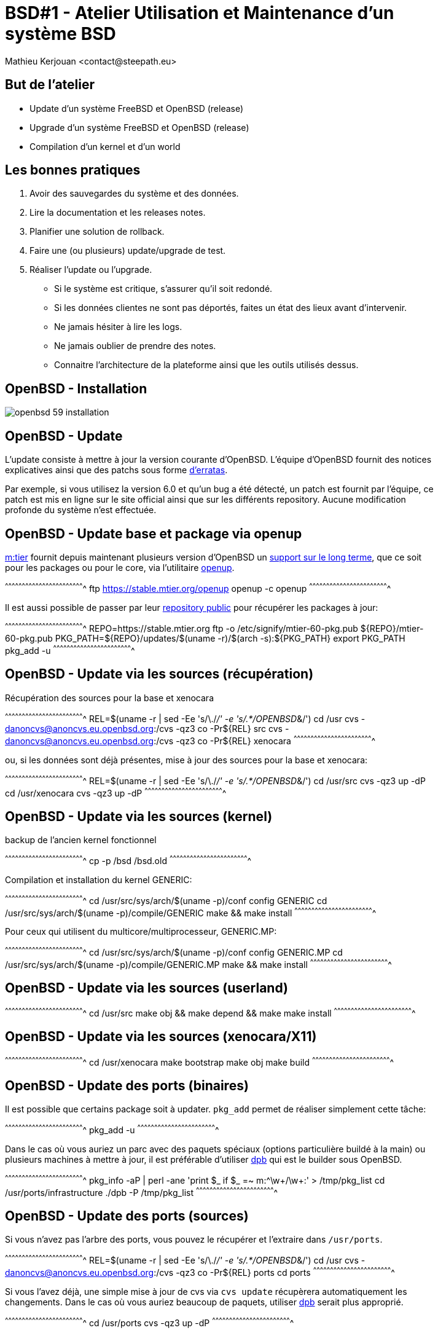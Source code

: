 = BSD#1 - Atelier Utilisation et Maintenance d'un système BSD
:author:    Mathieu Kerjouan <contact@steepath.eu>
:twitter:   https://twitter.com/niamtokik
:backend:   slidy
:max-width: 50em
:icons:
:iconsdir: /usr/local/etc/asciidoc/images/icons
:images:
:imagesdir: ./img/
:copyright: Mathieu Kerjouan <contact@steepath.eu>

//////////////////////////////////////////////////////////////////////
Copyright (c) 2016, Mathieu Kerjouan <contact@steepath.eu>
All rights reserved.

Redistribution and use in source and binary forms, with or without
modification, are permitted provided that the following conditions are
met:

1. Redistributions of source code must retain the above copyright
notice, this list of conditions and the following disclaimer.

2. Redistributions in binary form must reproduce the above copyright
notice, this list of conditions and the following disclaimer in the
documentation and/or other materials provided with the distribution.

THIS SOFTWARE IS PROVIDED BY THE COPYRIGHT HOLDERS AND CONTRIBUTORS
"AS IS" AND ANY EXPRESS OR IMPLIED WARRANTIES, INCLUDING, BUT NOT
LIMITED TO, THE IMPLIED WARRANTIES OF MERCHANTABILITY AND FITNESS FOR
A PARTICULAR PURPOSE ARE DISCLAIMED. IN NO EVENT SHALL THE COPYRIGHT
HOLDER OR CONTRIBUTORS BE LIABLE FOR ANY DIRECT, INDIRECT, INCIDENTAL,
SPECIAL, EXEMPLARY, OR CONSEQUENTIAL DAMAGES (INCLUDING, BUT NOT
LIMITED TO, PROCUREMENT OF SUBSTITUTE GOODS OR SERVICES; LOSS OF USE,
DATA, OR PROFITS; OR BUSINESS INTERRUPTION) HOWEVER CAUSED AND ON ANY
THEORY OF LIABILITY, WHETHER IN CONTRACT, STRICT LIABILITY, OR TORT
(INCLUDING NEGLIGENCE OR OTHERWISE) ARISING IN ANY WAY OUT OF THE USE
OF THIS SOFTWARE, EVEN IF ADVISED OF THE POSSIBILITY OF SUCH DAMAGE.
//////////////////////////////////////////////////////////////////////

== But de l'atelier

 * Update d'un système FreeBSD et OpenBSD (release)
 * Upgrade d'un système FreeBSD et OpenBSD (release)
 * Compilation d'un kernel et d'un world

== Les bonnes pratiques

 1. Avoir des sauvegardes du système et des données.
 2. Lire la documentation et les releases notes.
 3. Planifier une solution de rollback.
 4. Faire une (ou plusieurs) update/upgrade de test.
 5. Réaliser l'update ou l'upgrade.

 * Si le système est critique, s'assurer qu'il soit redondé.
 * Si les données clientes ne sont pas déportés, faites un état
   des lieux avant d'intervenir.
 * Ne jamais hésiter à lire les logs.
 * Ne jamais oublier de prendre des notes.
 * Connaitre l'architecture de la plateforme ainsi que les outils
   utilisés dessus.

== OpenBSD - Installation

image:openbsd-59-installation.gif[]

== OpenBSD - Update

L'update consiste à mettre à jour la version courante
d'OpenBSD. L'équipe d'OpenBSD fournit des notices explicatives ainsi
que des patchs sous forme
https://www.openbsd.org/security.html[d'erratas].

Par exemple, si vous utilisez la version 6.0 et qu'un bug a été
détecté, un patch est fournit par l'équipe, ce patch est mis en ligne
sur le site official ainsi que sur les différents repository. Aucune
modification profonde du système n'est effectuée.

== OpenBSD - Update base et package via openup

https://www.mtier.org/[m:tier] fournit depuis maintenant plusieurs
version d'OpenBSD un
http://www.undeadly.org/cgi?action=article&sid=20110420080633[support
sur le long terme], que ce soit pour les packages ou pour le core, via
l'utilitaire https://www.mtier.org/solutions/apps/openup/[openup].

[sh]
^^^^^^^^^^^^^^^^^^^^^^^^^^^^^^^^^^^^^^^^^^^^^^^^^^^^^^^^^^^^^^^^^^^^^^
ftp https://stable.mtier.org/openup
openup -c
openup
^^^^^^^^^^^^^^^^^^^^^^^^^^^^^^^^^^^^^^^^^^^^^^^^^^^^^^^^^^^^^^^^^^^^^^

Il est aussi possible de passer par leur
https://stable.mtier.org/[repository public] pour récupérer les
packages à jour:

[sh]
^^^^^^^^^^^^^^^^^^^^^^^^^^^^^^^^^^^^^^^^^^^^^^^^^^^^^^^^^^^^^^^^^^^^^^
REPO=https://stable.mtier.org
ftp -o /etc/signify/mtier-60-pkg.pub ${REPO}/mtier-60-pkg.pub
PKG_PATH=${REPO}/updates/$(uname -r)/$(arch -s):${PKG_PATH}
export PKG_PATH
pkg_add -u
^^^^^^^^^^^^^^^^^^^^^^^^^^^^^^^^^^^^^^^^^^^^^^^^^^^^^^^^^^^^^^^^^^^^^^

== OpenBSD - Update via les sources (récupération)

Récupération des sources pour la base et xenocara

[sh]
^^^^^^^^^^^^^^^^^^^^^^^^^^^^^^^^^^^^^^^^^^^^^^^^^^^^^^^^^^^^^^^^^^^^^^
REL=$(uname -r | sed -Ee 's/\./_/' -e 's/.*/OPENBSD_&/')
cd /usr
cvs -danoncvs@anoncvs.eu.openbsd.org:/cvs -qz3 co -Pr${REL} src
cvs -danoncvs@anoncvs.eu.openbsd.org:/cvs -qz3 co -Pr${REL} xenocara
^^^^^^^^^^^^^^^^^^^^^^^^^^^^^^^^^^^^^^^^^^^^^^^^^^^^^^^^^^^^^^^^^^^^^^

ou, si les données sont déjà présentes, mise à jour des sources pour
la base et xenocara:

[sh]
^^^^^^^^^^^^^^^^^^^^^^^^^^^^^^^^^^^^^^^^^^^^^^^^^^^^^^^^^^^^^^^^^^^^^^
REL=$(uname -r | sed -Ee 's/\./_/' -e 's/.*/OPENBSD_&/')
cd /usr/src
cvs -qz3 up -dP
cd /usr/xenocara
cvs -qz3 up -dP
^^^^^^^^^^^^^^^^^^^^^^^^^^^^^^^^^^^^^^^^^^^^^^^^^^^^^^^^^^^^^^^^^^^^^^

== OpenBSD - Update via les sources (kernel)

backup de l'ancien kernel fonctionnel

[sh]
^^^^^^^^^^^^^^^^^^^^^^^^^^^^^^^^^^^^^^^^^^^^^^^^^^^^^^^^^^^^^^^^^^^^^^
cp -p /bsd /bsd.old
^^^^^^^^^^^^^^^^^^^^^^^^^^^^^^^^^^^^^^^^^^^^^^^^^^^^^^^^^^^^^^^^^^^^^^

Compilation et installation du kernel GENERIC:

[sh]
^^^^^^^^^^^^^^^^^^^^^^^^^^^^^^^^^^^^^^^^^^^^^^^^^^^^^^^^^^^^^^^^^^^^^^
cd /usr/src/sys/arch/$(uname -p)/conf
config GENERIC
cd /usr/src/sys/arch/$(uname -p)/compile/GENERIC
make && make install
^^^^^^^^^^^^^^^^^^^^^^^^^^^^^^^^^^^^^^^^^^^^^^^^^^^^^^^^^^^^^^^^^^^^^^

Pour ceux qui utilisent du multicore/multiprocesseur, GENERIC.MP:

[sh]
^^^^^^^^^^^^^^^^^^^^^^^^^^^^^^^^^^^^^^^^^^^^^^^^^^^^^^^^^^^^^^^^^^^^^^
cd /usr/src/sys/arch/$(uname -p)/conf
config GENERIC.MP
cd /usr/src/sys/arch/$(uname -p)/compile/GENERIC.MP
make && make install
^^^^^^^^^^^^^^^^^^^^^^^^^^^^^^^^^^^^^^^^^^^^^^^^^^^^^^^^^^^^^^^^^^^^^^

== OpenBSD - Update via les sources (userland)

[sh]
^^^^^^^^^^^^^^^^^^^^^^^^^^^^^^^^^^^^^^^^^^^^^^^^^^^^^^^^^^^^^^^^^^^^^^
cd /usr/src
make obj && make depend && make
make install
^^^^^^^^^^^^^^^^^^^^^^^^^^^^^^^^^^^^^^^^^^^^^^^^^^^^^^^^^^^^^^^^^^^^^^

== OpenBSD - Update via les sources (xenocara/X11)

[sh]
^^^^^^^^^^^^^^^^^^^^^^^^^^^^^^^^^^^^^^^^^^^^^^^^^^^^^^^^^^^^^^^^^^^^^^
cd /usr/xenocara
make bootstrap
make obj
make build
^^^^^^^^^^^^^^^^^^^^^^^^^^^^^^^^^^^^^^^^^^^^^^^^^^^^^^^^^^^^^^^^^^^^^^

== OpenBSD - Update des ports (binaires)

Il est possible que certains package soit à updater. `pkg_add` permet
de réaliser simplement cette tâche:

[sh]
^^^^^^^^^^^^^^^^^^^^^^^^^^^^^^^^^^^^^^^^^^^^^^^^^^^^^^^^^^^^^^^^^^^^^^
pkg_add -u
^^^^^^^^^^^^^^^^^^^^^^^^^^^^^^^^^^^^^^^^^^^^^^^^^^^^^^^^^^^^^^^^^^^^^^

Dans le cas où vous auriez un parc avec des paquets spéciaux (options
particulière buildé à la main) ou plusieurs machines à mettre à jour,
il est préférable d'utiliser http://man.openbsd.org/dpb[dpb] qui est
le builder sous OpenBSD.

[sh]
^^^^^^^^^^^^^^^^^^^^^^^^^^^^^^^^^^^^^^^^^^^^^^^^^^^^^^^^^^^^^^^^^^^^^^
pkg_info -aP | perl -ane 'print $_ if $_ =~ m:^\w+/\w+:' > /tmp/pkg_list
cd /usr/ports/infrastructure
./dpb -P /tmp/pkg_list
^^^^^^^^^^^^^^^^^^^^^^^^^^^^^^^^^^^^^^^^^^^^^^^^^^^^^^^^^^^^^^^^^^^^^^

== OpenBSD - Update des ports (sources)

Si vous n'avez pas l'arbre des ports, vous pouvez le récupérer et
l'extraire dans `/usr/ports`.

[sh]
^^^^^^^^^^^^^^^^^^^^^^^^^^^^^^^^^^^^^^^^^^^^^^^^^^^^^^^^^^^^^^^^^^^^^^
REL=$(uname -r | sed -Ee 's/\./_/' -e 's/.*/OPENBSD_&/')
cd /usr
cvs -danoncvs@anoncvs.eu.openbsd.org:/cvs -qz3 co -Pr${REL} ports
cd ports
^^^^^^^^^^^^^^^^^^^^^^^^^^^^^^^^^^^^^^^^^^^^^^^^^^^^^^^^^^^^^^^^^^^^^^

Si vous l'avez déjà, une simple mise à jour de cvs via `cvs update`
récupèrera automatiquement les changements. Dans le cas où vous auriez
beaucoup de paquets, utiliser http://man.openbsd.org/dpb[dpb] serait
plus approprié.

[sh]
^^^^^^^^^^^^^^^^^^^^^^^^^^^^^^^^^^^^^^^^^^^^^^^^^^^^^^^^^^^^^^^^^^^^^^
cd /usr/ports
cvs -qz3 up -dP
^^^^^^^^^^^^^^^^^^^^^^^^^^^^^^^^^^^^^^^^^^^^^^^^^^^^^^^^^^^^^^^^^^^^^^

== OpenBSD - Upgrade

L'upgrade consiste à passer d'une ancienne release vers la nouvelle
release (par exemple 5.9 vers 6.0). Ce n'est pas une action
anodyne. OpenBSD étant un système d'exploitation "artisanalle" des
modifications profondes peuvent impactés le système.

L'équipe d'OpenBSD fournit un
https://www.openbsd.org/faq/upgrade60.html[guide] pour chaque upgrade,
expliquant les précautions à prendre ainsi que les modifications
effectuées.

Avant une upgrade, il est important de s'assurer d'avoir des
sauvegardes ainsi que d'avoir une méthodologie de rollback. Si vous
upgradez depuis un serveur distant, l'accès à une console et à un
média virtuel peux sauver votre journée.

== OpenBSD - Upgrade via bsd.rd

https://www.openbsd.org/faq/faq4.html#bsd.rd[`bsd.rd`] est le kernel
ramdisk dédié pour l'installation d'OpenBSD. Il contient tous les
outils nécessaires pour l'installation du système ou sa récupération
en cas de problème. Lorsque vous installez votre système via un cdrom
ou une clé usb, c'est ce kernel qui est utilisé et chargé en mémoire.

Il y a donc plusieurs méthodes pour utiliser cette solution, mais
nécessites toutes un accès à une console (excepté pour l'installeur
automatique).

== OpenBSD - Upgrade via bsd.rd (cdrom)

La méthode classique est de récupérer les images ISO officielles, puis
de la https://www.openbsd.org/faq/faq13.html#burnCD[graver] sur un
cdrom ou sur un média bootable (clé usb). L'upgrade se fait alors en
bootant sur ce média et en sélectionnant l'option "Upgrade" (`U`).

[sh]
^^^^^^^^^^^^^^^^^^^^^^^^^^^^^^^^^^^^^^^^^^^^^^^^^^^^^^^^^^^^^^^^^^^^^^
# cdrom installeur 
ftp http://ftp.eu.openbsd.org/pub/OpenBSD/6.0/$(uname -q)/cd60.iso
cdio -f cdXc cd60.iso

# cdrom installeur + distribution
ftp http://ftp.eu.openbsd.org/pub/OpenBSD/6.0/$(uname -q)/install60.iso
cdio -f cdXc install60.iso

# image disque installeur + distribution
ftp http://ftp.eu.openbsd.org/pub/OpenBSD/6.0/$(uname -q)/install60.fs
dd if=install60.fs of=/dev/sdXc

# reboot du système
shutdown -r now
^^^^^^^^^^^^^^^^^^^^^^^^^^^^^^^^^^^^^^^^^^^^^^^^^^^^^^^^^^^^^^^^^^^^^^

== OpenBSD - Upgrade via bsd.rd (local)

Une autre méthode est de récupérer directement le kernel `bsd.rd` via
les dépôts officiels et de le copier à la racine. Après un
redémarrage, lors de l'apparition du prompt du bootloader, ils suffit
alors de booter directement sur le kernel `bsd.rd`.

[sh]
^^^^^^^^^^^^^^^^^^^^^^^^^^^^^^^^^^^^^^^^^^^^^^^^^^^^^^^^^^^^^^^^^^^^^^
cd /
cp -p bsd.rd bsd.rd.old
ftp http://ftp.eu.openbsd.org/pub/OpenBSD/6.0/$(uname -q)/bsd.rd
shutdown -r now
^^^^^^^^^^^^^^^^^^^^^^^^^^^^^^^^^^^^^^^^^^^^^^^^^^^^^^^^^^^^^^^^^^^^^^

== OpenBSD - Upgrade via les sources

L'upgrade via les sources comporte de nombreux risques. Cette méthode
est utilisable seulement par les personnes maitrisant déjà le
système. Elle n'est pas forcement complexe mais nécessite de valider
des étapes et d'avoir (encore une fois) l'assurance de récupérer la
main sur le système. Une upgrade via les sources se déroule de la façon suivante:

 1. backup des données et lecture de la https://www.openbsd.org/60.html[release note]
 2. compilation, installation du nouveau kernel
 3. compilation, installation de l'userland, puis reboot
 4. upgrade /dev et le bootloader
 5. upgrade /etc et les firmware

== OpenBSD - Upgrade via les sources (backup)

Le projet OpenBSD ne fournit tel quel des solutions clés en main pour
la journalisation des backups ou, comme d'autres OS, des outils pour
créer des snapshots. Par ailleurs différents scripts de maintenances
fonctionnent périodiquement.

Les fichiers présents dans
http://man.openbsd.org/OpenBSD-current/man5/changelist.5[`/etc/changelist`]
sont sauvegardés à l'aide du script
http://man.openbsd.org/OpenBSD-current/man8/daily.8[`daily`] vers le
répertoire `/var/backup`. Par défaut, ce script est exécuté tous les
jours à 1h30 du matin et se trouve dans la crontab de l'utilisateur
`root`. Il est aussi possible d'avoir une copie de la racine en
configurant la variable `ROOTBACKUP=1` dans le fichier
`/etc/daily.local`.

http://man.openbsd.org/OpenBSD-current/man8/dump.8[`dump`] et `rdump`
permettent quant à eux de faire un dump des filesystems utilisés. Le
dump peut être alors restauré via la commande
http://man.openbsd.org/restore.8[`restore`].

Enfin, de nombreux outils présents dans les ports existent, permettant
d'avoir les fonctionnalités désirées.

== FreeBSD - Installation

image:freebsd-103-installation.gif[]

== FreeBSD - Update

Dans le monde de FreeBSD l'update consiste à mettre à jour la version
courante de son système pour corriger des bugs ou des failles de
sécurité.

Le projet FreeBSD utilise plusieurs vecteurs de communication pour
diffuser les mises à jours:

 * https://www.freebsd.org/security/advisories.html[Security Advisories]
 * https://www.freebsd.org/security/notices.html[Errata Notices]
 * https://lists.freebsd.org/pipermail/freebsd-announce[Mailing-list announce]
 * https://twitter.com/freebsderrata×[@freebsderrata]
 * https://twitter.com/freebsdsecurity[@freebsdsecurity]
 * https://twitter.com/VuXML[@VuXML] (base et ports)

== FreeBSD - Update world et kernel (binaire)

https://www.freebsd.org/cgi/man.cgi?query=freebsd-update[`freebsd-update`]
est un utilitaire permettant de simplifié les mises à jour en offrant
des patchs binaires à appliquer.

[sh]
^^^^^^^^^^^^^^^^^^^^^^^^^^^^^^^^^^^^^^^^^^^^^^^^^^^^^^^^^^^^^^^^^^^^^^
freebsd-update fetch
freebsd-update install
^^^^^^^^^^^^^^^^^^^^^^^^^^^^^^^^^^^^^^^^^^^^^^^^^^^^^^^^^^^^^^^^^^^^^^

En cas de problème, il est toujours possible de faire un rollback:

[sh]
^^^^^^^^^^^^^^^^^^^^^^^^^^^^^^^^^^^^^^^^^^^^^^^^^^^^^^^^^^^^^^^^^^^^^^
freebsd-update rollback
^^^^^^^^^^^^^^^^^^^^^^^^^^^^^^^^^^^^^^^^^^^^^^^^^^^^^^^^^^^^^^^^^^^^^^

Si votre kernel, ou certains de vos outils ont été modifiés, il est
préférable de configurer `freebsd-update` pour lui dire de faire une
mise à jour sélective en éditant le fichier `/etc/freebsd-update.conf`

[sh]
^^^^^^^^^^^^^^^^^^^^^^^^^^^^^^^^^^^^^^^^^^^^^^^^^^^^^^^^^^^^^^^^^^^^^^
Components world kernel
IgnorePaths /path/to/your/modified/software
^^^^^^^^^^^^^^^^^^^^^^^^^^^^^^^^^^^^^^^^^^^^^^^^^^^^^^^^^^^^^^^^^^^^^^

== FreeBSD - Update package (pkg)

L'update des packages se fait simplement:

[sh]
^^^^^^^^^^^^^^^^^^^^^^^^^^^^^^^^^^^^^^^^^^^^^^^^^^^^^^^^^^^^^^^^^^^^^^
pkg update && pkg upgrade
^^^^^^^^^^^^^^^^^^^^^^^^^^^^^^^^^^^^^^^^^^^^^^^^^^^^^^^^^^^^^^^^^^^^^^

[NOTE] Si vous utilisez les repository FreeBSD officiels, ces derniers
suivent la version courante des ports. Si vous désirez utiliser des
logiciels freezé pendant plusieurs mois, il est possible d'automatiser
le build avec poudrière.

== FreeBSD - Update ports (manuellement)

Cette méthode est fastidieuse, surtout si vous devez mettre à jour de
nombreux serveurs. 

[sh]
^^^^^^^^^^^^^^^^^^^^^^^^^^^^^^^^^^^^^^^^^^^^^^^^^^^^^^^^^^^^^^^^^^^^^^
# récupération de la liste des packages installés
LIST=$(pkg info -oa | awk '{ print $NF }' | sort)

# bulk build
for package in $LIST
do
  cd /usr/ports/${package} && make BATCH=yes && make package
done
^^^^^^^^^^^^^^^^^^^^^^^^^^^^^^^^^^^^^^^^^^^^^^^^^^^^^^^^^^^^^^^^^^^^^^

== FreeBSD - Updates ports (portmaster)

https://www.freebsd.org/cgi/man.cgi?query=portmaster[portmaster] permet
de gérer les ports simplement. La commande pour la mise à jour est
simple:

[sh]
^^^^^^^^^^^^^^^^^^^^^^^^^^^^^^^^^^^^^^^^^^^^^^^^^^^^^^^^^^^^^^^^^^^^^^
portmaster -a
^^^^^^^^^^^^^^^^^^^^^^^^^^^^^^^^^^^^^^^^^^^^^^^^^^^^^^^^^^^^^^^^^^^^^^

== FreeBSD - Update ports (poudrière)

https://www.freebsd.org/cgi/man.cgi?query=poudriere[poudrière] est
builder relativement récent permettant de packager à la volée une
liste de package.

[sh]
^^^^^^^^^^^^^^^^^^^^^^^^^^^^^^^^^^^^^^^^^^^^^^^^^^^^^^^^^^^^^^^^^^^^^^
# création d'une jail
poudriere jail -c -j jail

# création d'un ports tree
poudriere ports -c -p ports

# bulk build
poudriere bulk -j jail -p ports -f /path/to/pkg_list
^^^^^^^^^^^^^^^^^^^^^^^^^^^^^^^^^^^^^^^^^^^^^^^^^^^^^^^^^^^^^^^^^^^^^^

== FreeBSD - Upgrade

FreeBSD sépare l'upgrade en 2 catégorie, l'upgrade mineur
(minor-upgrade) et les upgrades majeurs (major-upgrade).

L'upgrade mineur consiste à upgrader la version de FreeBSD vers une
version mineur. Par exemple, de la 10.1 vers la 10.2, ou de
la 10.2 vers la 10.3. Cette upgrade comporte peu de risque.

L'upgrade majeur consiste à upgrader une version majeur de FreeBSD
vers une autre version majeur. Par exemple 9.3 vers 10.1 ou encore
10.3 vers 11.0. Cette upgrade comporte des risques car de nombreux
changements sont apportés.

== FreeBSD - Upgrade (backup)

Énormément d'outils sont à la disposition de l'utilisateur désirant
faire un backup de FreeBSD avant une upgrade:

 * `mksnap_ffs`
 * `zfs snapshot` + `zfs send` + `zfs receive`
 * `dump` + `restore`

== FreeBSD - Upgrade (freebsd-update)

[sh]
^^^^^^^^^^^^^^^^^^^^^^^^^^^^^^^^^^^^^^^^^^^^^^^^^^^^^^^^^^^^^^^^^^^^^^
freebsd-update upgrade
^^^^^^^^^^^^^^^^^^^^^^^^^^^^^^^^^^^^^^^^^^^^^^^^^^^^^^^^^^^^^^^^^^^^^^

== FreeBSD - Upgrade (binaire)

Cette méthode comporte de nombreux risque et n'est pas recommandée
pour la mise à jour d'un serveur, mais plutôt pour la mise à jour des
jails. Dans tous les cas, cette méthodologie reste fonctionnelle mais
comporte de nombreux risques.

[sh]
^^^^^^^^^^^^^^^^^^^^^^^^^^^^^^^^^^^^^^^^^^^^^^^^^^^^^^^^^^^^^^^^^^^^^^
REPO=http://ftp.freebsd.org/pub/FreeBSD/releases/amd64/11.0-RELEASE/
mkdir /usr/rel
cd /usr/rel
for i in base doc kernel lib32 ports src test
do
  fetch ${REPO}/${i}.txz
done
^^^^^^^^^^^^^^^^^^^^^^^^^^^^^^^^^^^^^^^^^^^^^^^^^^^^^^^^^^^^^^^^^^^^^^

Un backup de l'ancien kernel fonctionnel est nécessaire, nous
installons ensuite le nouveau kernel précédemment téléchargé.

[sh]
^^^^^^^^^^^^^^^^^^^^^^^^^^^^^^^^^^^^^^^^^^^^^^^^^^^^^^^^^^^^^^^^^^^^^^
cd /boot
cp -rp kernel kernel.old
cd /
tar xJvfp /usr/rel/kernel.txz
reboot
^^^^^^^^^^^^^^^^^^^^^^^^^^^^^^^^^^^^^^^^^^^^^^^^^^^^^^^^^^^^^^^^^^^^^^

finalement, après un reboot, nous pouvons installer l'userland.

[sh]
^^^^^^^^^^^^^^^^^^^^^^^^^^^^^^^^^^^^^^^^^^^^^^^^^^^^^^^^^^^^^^^^^^^^^^
cd /
for i in base doc lib32
do
  tar xJvfp /usr/rel/${i}.txz
done
reboot
^^^^^^^^^^^^^^^^^^^^^^^^^^^^^^^^^^^^^^^^^^^^^^^^^^^^^^^^^^^^^^^^^^^^^^

pour finir, les tâches classiques après une upgrade:

[sh]
^^^^^^^^^^^^^^^^^^^^^^^^^^^^^^^^^^^^^^^^^^^^^^^^^^^^^^^^^^^^^^^^^^^^^^
mergemaster -a
^^^^^^^^^^^^^^^^^^^^^^^^^^^^^^^^^^^^^^^^^^^^^^^^^^^^^^^^^^^^^^^^^^^^^^

== FreeBSD - Upgrade (source)

La méthode reste sensiblement similaire à la méthode binaire, à part
qu'un build du kernel et du world est fait au lieu de récupérer les
binaires sur les dépôts officiels.

[sh]
^^^^^^^^^^^^^^^^^^^^^^^^^^^^^^^^^^^^^^^^^^^^^^^^^^^^^^^^^^^^^^^^^^^^^^
cd /usr
svnlite co https://svn.freebsd.org/base/releng/11.0 src
cd src
make buildkernel
make buildworld
make installkernel
reboot
^^^^^^^^^^^^^^^^^^^^^^^^^^^^^^^^^^^^^^^^^^^^^^^^^^^^^^^^^^^^^^^^^^^^^^

Finalement, après un reboot, l'installation du world est requis.

[sh]
^^^^^^^^^^^^^^^^^^^^^^^^^^^^^^^^^^^^^^^^^^^^^^^^^^^^^^^^^^^^^^^^^^^^^^
cd /usr/src
make installworld
make check-old
make delete-old
sysmerge -a
reboot
^^^^^^^^^^^^^^^^^^^^^^^^^^^^^^^^^^^^^^^^^^^^^^^^^^^^^^^^^^^^^^^^^^^^^^

== FreeBSD Update/Upgrade (notes)

 * Si vous utilisez ZFS, il sera important de mettre à jour le
   bootloader pour activer de nouvelles fonctionnalités
   
 * Différents outils nécessitent des modifications après une
   intervention après une update ou une upgrade. Habituellement,
   ces informations se trouvent au niveau de la release note.

== Conclusion

Il nous reste à voir la maintenance pour les systèmes NetBSD et
DragonFlyBSD. L'esprit reste globalement le même. DragonFlyBSD étant
un fork de FreeBSD de nombreux principes sont restés.

NetBSD étant le "père" d'OpenBSD, les modes opératoires restent
sensiblement les mêmes. L'utilisation du script `build.sh` rendant
l'intervention plus aisée dans certains cas.

 * Des questions? (si il y a le temps! :p)

== Annexe - OpenBSD (liens)

=== Manual

 * http://man.openbsd.org/OpenBSD-current/man1/help.1
 * http://man.openbsd.org/afterboot.8

 * Build:
 ** http://man.openbsd.org/OpenBSD-current/man8/config.8
 ** http://man.openbsd.org/OpenBSD-current/man1/cvs.1
 ** http://man.openbsd.org/OpenBSD-current/man1/make.1

 * Backup:
 ** http://man.openbsd.org/OpenBSD-current/man5/changelist.5
 ** http://man.openbsd.org/OpenBSD-current/man8/dump.8
 ** http://man.openbsd.org/OpenBSD-current/man8/restore.8
 ** http://man.openbsd.org/OpenBSD-current/man1/scp.1
 ** http://man.openbsd.org/sftp.1
 ** http://man.openbsd.org/OpenBSD-current/man1/ftp.1
 
 * Ports:
 ** http://man.openbsd.org/OpenBSD-current/man7/ports.7
 ** http://man.openbsd.org/OpenBSD-current/man5/mk.conf.5
 ** http://man.openbsd.org/bsd.port.mk.5
 ** http://man.openbsd.org/port-modules.5
 ** http://man.openbsd.org/dpb.1

=== FAQ

 * https://www.openbsd.org/faq/upgrade60.html

=== External resources

 * https://stable.mtier.org/
 * https://bsdly.blogspot.fr/2012/07/keeping-your-openbsd-system-in-trim.html

== Annexe - FreeBSD (liens)

=== Manual

 * https://www.freebsd.org/cgi/man.cgi?freebsd-update

 * Backup:
 ** https://www.freebsd.org/cgi/man.cgi?query=dump
 ** https://www.freebsd.org/cgi/man.cgi?query=restore
 ** https://www.freebsd.org/cgi/man.cgi?query=zfs
 ** https://www.freebsd.org/cgi/man.cgi?query=periodic
 ** https://www.freebsd.org/cgi/man.cgi?query=periodic.conf

 * Build:
 ** https://www.freebsd.org/cgi/man.cgi?query=svn
 ** https://www.freebsd.org/cgi/man.cgi?query=build
 ** https://www.freebsd.org/cgi/man.cgi?query=release
 ** https://www.freebsd.org/cgi/man.cgi?query=make.conf
 ** https://www.freebsd.org/cgi/man.cgi?query=src.conf

 * Ports:
 ** https://www.freebsd.org/cgi/man.cgi?query=ports
 ** https://www.freebsd.org/cgi/man.cgi?query=pkg
 ** https://www.freebsd.org/cgi/man.cgi?query=portsnap

=== Handbook

 * https://www.freebsd.org/doc/handbook/updating-upgrading.html
 * https://www.freebsd.org/doc/en_US.ISO8859-1/articles/releng/
 * https://www.freebsd.org/doc/en_US.ISO8859-1/books/developers-handbook/

=== External resources

 * www.bsdnow.tv/tutorials/upgrade
 * https://www.digitalocean.com/community/tutorials/how-to-upgrade-freebsd-from-version-10-2-to-10-3
 * https://www.digitalocean.com/community/tutorials/an-introduction-to-basic-freebsd-maintenance

== Annexe - Backup & Rollback

=== ZFS solutions

 * https://www.freshports.org/sysutils/beadm/
 * https://www.freshports.org/sysutils/zfs-periodic/
 * https://www.freshports.org/sysutils/zfs-replicate/
 * https://www.freshports.org/sysutils/zfs-snapshot-mgmt/
 * https://www.freshports.org/sysutils/zfstools/
 * https://www.freshports.org/sysutils/zfsnap2/
 * https://www.freshports.org/sysutils/zetaback/
 * https://www.freshports.org/sysutils/zogftw/

=== Other solutions

 * https://www.freshports.org/misc/amanda-server/
 * https://www.freshports.org/sysutils/bacula-server/
 * https://www.freshports.org/sysutils/zbackup/
 * https://www.freshports.org/sysutils/rsyncbackup/
 * https://www.freshports.org/sysutils/burp/
 * https://www.freshports.org/sysutils/cpdup/
 * https://www.freshports.org/sysutils/duplicity/
 * https://www.freshports.org/sysutils/rdup/
 * https://www.freshports.org/sysutils/restic/
 * https://www.freshports.org/sysutils/tarsnap/